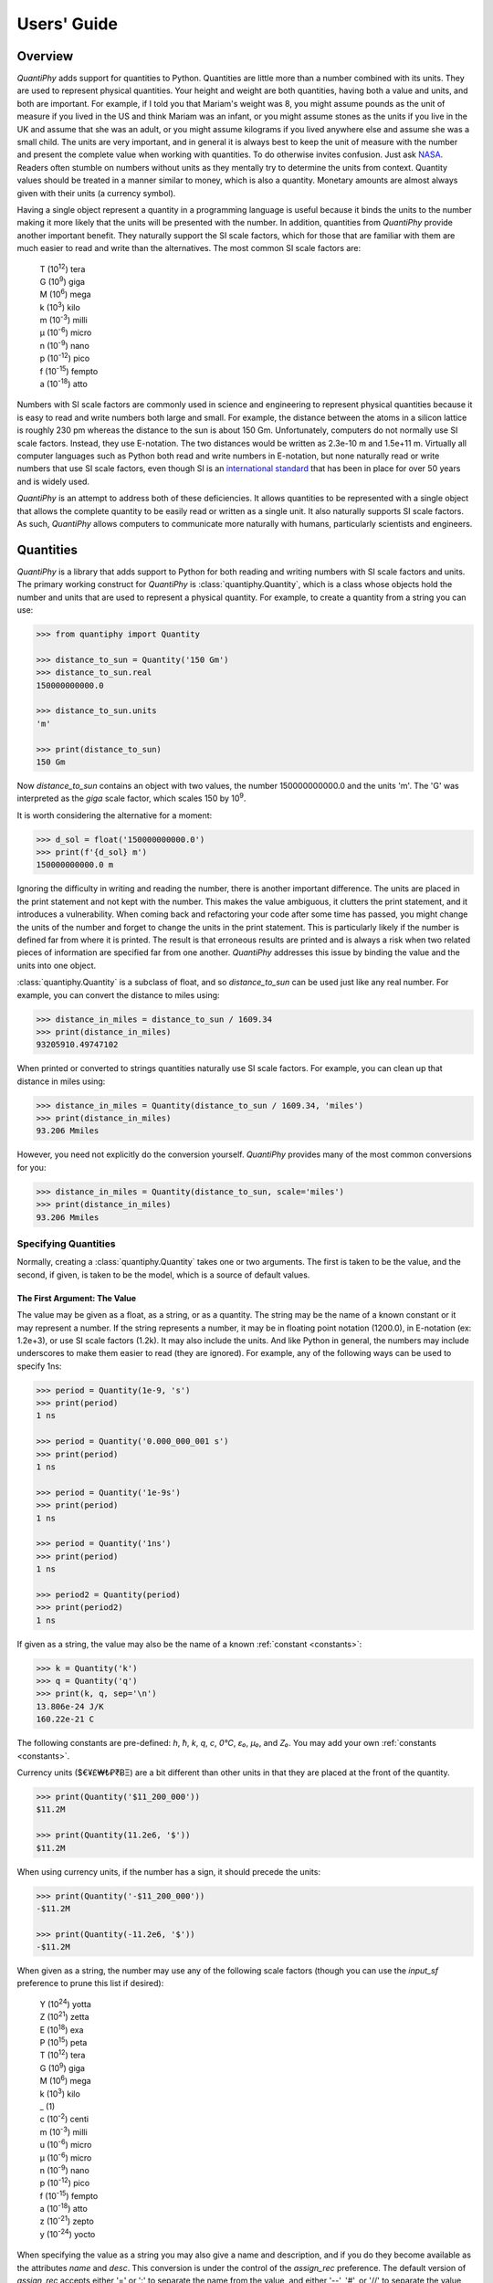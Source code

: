 .. _users guide:

Users' Guide
============

.. _quantiphy overview:

Overview
--------

*QuantiPhy* adds support for quantities to Python. Quantities are little more 
than a number combined with its units. They are used to represent physical 
quantities. Your height and weight are both quantities, having both a value and 
units, and both are important. For example, if I told you that Mariam's weight 
was 8, you might assume pounds as the unit of measure if you lived in the US and 
think Mariam was an infant, or you might assume stones as the units if you live 
in the UK and assume that she was an adult, or you might assume kilograms if you 
lived anywhere else and assume she was a small child.
The units are very important, and in general it is always best to keep the unit 
of measure with the number and present the complete value when working with 
quantities. To do otherwise invites confusion.  Just ask `NASA 
<http://www.cnn.com/TECH/space/9909/30/mars.metric.02/>`_.  Readers often 
stumble on numbers without units as they mentally try to determine the units 
from context.  Quantity values should be treated in a manner similar to money, 
which is also a quantity. Monetary amounts are almost always given with their 
units (a currency symbol).

Having a single object represent a quantity in a programming language is useful 
because it binds the units to the number making it more likely that the units 
will be presented with the number. In addition, quantities from *QuantiPhy* 
provide another important benefit.  They naturally support the SI scale factors, 
which for those that are familiar with them are much easier to read and write 
than the alternatives. The most common SI scale factors are:

    |   T (10\ :sup:`12`) tera
    |   G (10\ :sup:`9`) giga
    |   M (10\ :sup:`6`) mega
    |   k (10\ :sup:`3`) kilo
    |   m (10\ :sup:`-3`) milli
    |   μ (10\ :sup:`-6`) micro
    |   n (10\ :sup:`-9`) nano
    |   p (10\ :sup:`-12`) pico
    |   f (10\ :sup:`-15`) fempto
    |   a (10\ :sup:`-18`) atto

Numbers with SI scale factors are commonly used in science and engineering
to represent physical quantities because it is easy to read and write numbers
both large and small. For example, the distance between the atoms in a silicon
lattice is roughly 230 pm whereas the distance to the sun is about 150 Gm.
Unfortunately, computers do not normally use SI scale factors. Instead, they
use E-notation. The two distances would be written as 2.3e-10 m and 1.5e+11 m.
Virtually all computer languages such as Python both read and write numbers in
E-notation, but none naturally read or write numbers that use SI scale factors,
even though SI is an `international standard
<https://en.wikipedia.org/wiki/International_System_of_Units>`_ that has been
in place for over 50 years and is widely used.

*QuantiPhy* is an attempt to address both of these deficiencies. It allows 
quantities to be represented with a single object that allows the complete 
quantity to be easily read or written as a single unit. It also naturally 
supports SI scale factors.  As such, *QuantiPhy* allows computers to communicate 
more naturally with humans, particularly scientists and engineers.


.. _quantities:

Quantities
----------

*QuantiPhy* is a library that adds support to Python for both reading and 
writing numbers with SI scale factors and units. The primary working construct 
for *QuantiPhy* is :class:`quantiphy.Quantity`, which is a class whose objects 
hold the number and units that are used to represent a physical quantity. For 
example, to create a quantity from a string you can use:

.. code-block:: python

    >>> from quantiphy import Quantity

    >>> distance_to_sun = Quantity('150 Gm')
    >>> distance_to_sun.real
    150000000000.0

    >>> distance_to_sun.units
    'm'

    >>> print(distance_to_sun)
    150 Gm

Now *distance_to_sun* contains an object with two values, the number 
150000000000.0 and the units 'm'.  The 'G' was interpreted as the *giga* scale 
factor, which scales 150 by 10\ :sup:`9`.

It is worth considering the alternative for a moment:

.. code-block:: python

    >>> d_sol = float('150000000000.0')
    >>> print(f'{d_sol} m')
    150000000000.0 m

Ignoring the difficulty in writing and reading the number, there is another 
important difference. The units are placed in the print statement and not kept 
with the number. This makes the value ambiguous, it clutters the print 
statement, and it introduces a vulnerability. When coming back and refactoring 
your code after some time has passed, you might change the units of the number 
and forget to change the units in the print statement. This is particularly 
likely if the number is defined far from where it is printed. The result is that 
erroneous results are printed and is always a risk when two related pieces of 
information are specified far from one another. *QuantiPhy* addresses this issue 
by binding the value and the units into one object.

:class:`quantiphy.Quantity` is a subclass of float, and so *distance_to_sun* can 
be used just like any real number. For example, you can convert the distance to 
miles using:

.. code-block:: python

    >>> distance_in_miles = distance_to_sun / 1609.34
    >>> print(distance_in_miles)
    93205910.49747102

When printed or converted to strings quantities naturally use SI scale factors.  
For example, you can clean up that distance in miles using:

.. code-block:: python

    >>> distance_in_miles = Quantity(distance_to_sun / 1609.34, 'miles')
    >>> print(distance_in_miles)
    93.206 Mmiles

However, you need not explicitly do the conversion yourself. *QuantiPhy* 
provides many of the most common conversions for you:

.. code-block:: python

    >>> distance_in_miles = Quantity(distance_to_sun, scale='miles')
    >>> print(distance_in_miles)
    93.206 Mmiles


Specifying Quantities
.....................

Normally, creating a :class:`quantiphy.Quantity` takes one or two arguments.  
The first is taken to be the value, and the second, if given, is taken to be the 
model, which is a source of default values.


The First Argument: The Value
"""""""""""""""""""""""""""""

The value may be given as a float, as a string, or as a quantity.  The string 
may be the name of a known constant or it may represent a number. If the string 
represents a number, it may be in floating point notation (1200.0), in 
E-notation (ex: 1.2e+3), or use SI scale factors (1.2k). It may also include the 
units.  And like Python in general, the numbers may include underscores to make 
them easier to read (they are ignored).  For example, any of the following ways 
can be used to specify 1ns:

.. code-block:: python

    >>> period = Quantity(1e-9, 's')
    >>> print(period)
    1 ns

    >>> period = Quantity('0.000_000_001 s')
    >>> print(period)
    1 ns

    >>> period = Quantity('1e-9s')
    >>> print(period)
    1 ns

    >>> period = Quantity('1ns')
    >>> print(period)
    1 ns

    >>> period2 = Quantity(period)
    >>> print(period2)
    1 ns

If given as a string, the value may also be the name of a known :ref:`constant 
<constants>`:

.. code-block:: python

    >>> k = Quantity('k')
    >>> q = Quantity('q')
    >>> print(k, q, sep='\n')
    13.806e-24 J/K
    160.22e-21 C

The following constants are pre-defined: *h*, *ħ*, *k*, *q*, *c*, *0°C*, *ε₀*, 
*μ₀*, and *Z₀*. You may add your own :ref:`constants <constants>`.

Currency units ($€¥£₩₺₽₹ɃΞ) are a bit different than other units in that they 
are placed at the front of the quantity.

.. code-block:: python

    >>> print(Quantity('$11_200_000'))
    $11.2M

    >>> print(Quantity(11.2e6, '$'))
    $11.2M

When using currency units, if the number has a sign, it should precede the 
units:

.. code-block:: python

    >>> print(Quantity('-$11_200_000'))
    -$11.2M

    >>> print(Quantity(-11.2e6, '$'))
    -$11.2M

When given as a string, the number may use any of the following scale factors 
(though you can use the *input_sf* preference to prune this list if desired):

    |   Y (10\ :sup:`24`) yotta
    |   Z (10\ :sup:`21`) zetta
    |   E (10\ :sup:`18`) exa
    |   P (10\ :sup:`15`) peta
    |   T (10\ :sup:`12`) tera
    |   G (10\ :sup:`9`) giga
    |   M (10\ :sup:`6`) mega
    |   k (10\ :sup:`3`) kilo
    |   _ (1)
    |   c (10\ :sup:`-2`) centi
    |   m (10\ :sup:`-3`) milli
    |   u (10\ :sup:`-6`) micro
    |   μ (10\ :sup:`-6`) micro
    |   n (10\ :sup:`-9`) nano
    |   p (10\ :sup:`-12`) pico
    |   f (10\ :sup:`-15`) fempto
    |   a (10\ :sup:`-18`) atto
    |   z (10\ :sup:`-21`) zepto
    |   y (10\ :sup:`-24`) yocto

When specifying the value as a string you may also give a name and description, 
and if you do they become available as the attributes *name* and *desc*.  This 
conversion is under the control of the *assign_rec* preference.  The default 
version of *assign_rec* accepts either '=' or ':' to separate the name from the 
value, and either '--', '#', or '//' to separate the value from the description 
if a description is given. Thus, by default *QuantiPhy* recognizes 
specifications of the following forms::

    <name> = <value>
    <name> = <value> -- <description>
    <name> = <value> # <description>
    <name> = <value> // <description>
    <name>: <value>
    <name>: <value> -- <description>
    <name>: <value> # <description>
    <name>: <value> // <description>

For example:

.. code-block:: python

    >>> period = Quantity('Tclk = 10ns -- clock period')
    >>> print(f'{period.name} = {period}  # {period.desc}')
    Tclk = 10 ns  # clock period


The Second Argument: The Model
""""""""""""""""""""""""""""""

If you only specify a real number for the value, then the units, name, and 
description do not get values. Even if given as a string or quantity, the value 
may not contain these extra attributes. This is where the second argument, the 
model, helps.  It may be another quantity or it may be a string.  Any attributes 
that are not provided by the first argument are taken from the second if 
available.  If the second argument is a string, it is split.  If it contains one 
value, that value is taken to be the units, if it contains two, those values are 
taken to be the name and units, and it it contains more than two, the remaining 
values are taken to be the description.  If the model is a quantity, only the 
units are inherited. For example:

.. code-block:: python

    >>> out_period = Quantity(10*period, period)
    >>> print(out_period)
    100 ns

    >>> freq = Quantity(100e6, 'Hz')
    >>> print(freq)
    100 MHz

    >>> freq = Quantity(100e6, 'Fin Hz')
    >>> print(f'{freq.name} = {freq}')
    Fin = 100 MHz

    >>> freq = Quantity(100e6, 'Fin Hz input frequency')
    >>> print(f'{freq.name} = {freq} -- {freq.desc}')
    Fin = 100 MHz -- input frequency

If the model contains units, those units are only used if the value does not 
have units. The same is true for the description. For example:

    >>> h = Quantity('18in', 'm')
    >>> print(h)
    18 in


The Remaining Arguments
"""""""""""""""""""""""

Any arguments beyond the first two should be given as named arguments (though 
not a requirement at the moment, it eventually will be).

If you need to override the name, units or the description given in either the 
value or the model, you can do so by specifying them with corresponding named 
arguments.  For example:

.. code-block:: python

    >>> out_period = Quantity(
    ...     10*period, period, name='output period',
    ...     desc='period at output of frequency divider'
    ... )
    >>> print(f'{out_period.name} = {out_period} -- {out_period.desc}')
    output period = 100 ns -- period at output of frequency divider

In this the value is ``10*period``, which is a float and so has no name, units, 
or description attributes, but the model is ``period`` that has all three 
attributes, but the name name and description, coming from a quantity, are 
ignored. As such, they specified explicitly using the *name* and *desc* named 
arguments.

Specifying *binary* as *True* allows you to use the binary scale factors. The 
binary scale factors are *Ki*, *Mi*, *Gi*, *Ti*, *Pi*, *Ei*, *Zi*, and *Yi*.  
Unlike the normal scale factors, you cannot use a lower case *k* in *Ki*. Also, 
*input_sf* is ignored. The normal recognizers are used if none of the binary 
scale factors are found.

    >>> bytes = Quantity('1 KiB', binary=True)
    >>> print(bytes)
    1.024 kB

Finally, you can also specify *scale* and *ignore_sf* as named arguments.  
*scale* allows you to scale the value or convert it to different units. It is 
described :ref:`in a bit <scaling upon creation>`. *ignore_sf* indicates that 
any scale factors should be ignored. This is one way of handling units whose 
name starts with a scale factor character. For example:

    >>> x = Quantity('1m')                                  # unitless value
    >>> print(x, x.real, x.units, sep=', ')
    1m, 0.001, 

    >>> l = Quantity('1m', ignore_sf=True)                  # length in meters
    >>> print(l, l.real, l.units, sep=', ')
    1 m, 1.0, m

    >>> d = Quantity('1m', units = 'mile', ignore_sf=True)  # distance in miles
    >>> print(d, d.real, d.units, sep=', ')
    1 mile, 1.0, mile

    >>> t = Quantity('1m', units = 'min', ignore_sf=True)   # duration in minutes
    >>> print(t, t.real, t.units, sep=', ')
    1 min, 1.0, min


Quantity Attributes
"""""""""""""""""""

Finally, you can overwrite :class:`quantiphy.Quantity` attributes to override 
the units, name, or description.

.. code-block:: python

    >>> out_period = Quantity(10*period)
    >>> out_period.units = 's'
    >>> out_period.name = 'output period'
    >>> out_period.desc = 'period at output of frequency divider'
    >>> print(f'{out_period.name} = {out_period} -- {out_period.desc}')
    output period = 100 ns -- period at output of frequency divider

In addition, you can also override the preferences with attributes:

    >>> out_period.spacer = ''
    >>> print(out_period)
    100ns


.. _subclassing Quantity:

Subclassing Quantity
""""""""""""""""""""

You can subclass :class:`quantiphy.Quantity` to make it easier to create 
a particular particular type of quantity, or to create quantities with 
particular qualities.  The following example demonstrates both. It creates 
a subclass for dollars that both sets the units and display preferences.  
Display preferences for currencies are often very different from what you would 
want from physical quantities:

.. code-block:: python

    >>> class Dollars(Quantity):
    ...     units = '$'
    ...     form = 'fixed'
    ...     prec = 2
    ...     strip_zeros = False
    ...     show_commas = True

    >>> cost = Dollars(100_000)
    >>> print(cost)
    $100,000.00

This example creates a special class for bytes.

.. code-block:: python

    >>> class Bytes(Quantity):
    ...     units = 'B'
    ...     form = 'binary'
    ...     accept_binary = True

    >>> memory = Bytes('64KiB')
    >>> print(memory)
    64 KiB

Lastly, this example creates a special class for temperatures. It disallows use 
of 'K' as a scale factor to avoid confusion with Kelvin units.

    >>> class Temperature(Quantity):
    ...     units = 'K'
    ...     input_sf = Quantity.get_pref('input_sf').replace('K', '')

    >>> Tcore = Temperature('15M')
    >>> Tphoto = Temperature('5.3k')
    >>> Tcmb = Temperature('3.18')
    >>> print(Tcore, Tphoto, Tcmb, sep='\n')
    15 MK
    5.3 kK
    3.18 K


.. _scaling upon creation:

Scaling When Creating a Quantity
................................

Quantities tend to be used primarily when reading and writing numbers, and less 
often when processing numbers.  Often data comes in an undesirable form. For 
example, imagine data that has been normalized to kilograms but the numbers 
themselves have neither units or scale factors.  *QuantiPhy* allows you to scale 
the number and assign the units when creating the quantity:

.. code-block:: python

    >>> mass = Quantity('2.529', scale=1000, units='g')
    >>> print(mass)
    2.529 kg

In this case the value is given in kilograms, and is converted to the base units 
of grams by multiplying the given value by 1000. This can also be expressed as 
follows:

.. code-block:: python

    >>> mass = Quantity('2.529', scale=(1000, 'g'))
    >>> print(mass)
    2.529 kg

You can also specify a function to do the conversion, which is helpful when the 
conversion is :index:`not linear <dB>`:

.. code-block:: python

    >>> def from_dB(value, units=''):
    ...     return 10**(value/20), units[2:]

    >>> Quantity('-100 dBV', scale=from_dB)
    Quantity('10 uV')

The conversion can also often occur if you simply state the units you wish the 
quantity to have:

.. code-block:: python

    >>> Tboil = Quantity('212 °F', scale='K')
    >>> print(Tboil)
    373.15 K

This assumes that the initial value is specified with units. If not, you need to 
provide them for this mechanism to work.

.. code-block:: python

    >>> Tboil = Quantity('212', '°F', scale='K')
    >>> print(Tboil)
    373.15 K

To do this conversion, *QuantiPhy* examines the given units (°F) and the desired 
units (K) and chooses the appropriate converter.  No scaling is done if the 
given units are the same as the desired units. Thus you can use the scaling 
mechanism to convert a collection of data with mixed units to values with 
consistent units.  For example:

.. code-block:: python

    >>> weights = '''
    ...     240 lbs
    ...     230 lb
    ...     100 kg
    ...     210
    ... '''.strip().split('\n')
    >>> for weight in weights:
    ...     w = Quantity(weight, 'lb', scale='lb')
    ...     print(w)
    240 lb
    230 lb
    220.46 lb
    210 lb

QuantiPhy* provides a collection of pre-defined converters for common units:

====== ================================================================
K:     K, F °F, R °R
C, °C: K, C °C, F °F, R °R
m:     km, m, cm, mm, um μm micron, nm, Å angstrom, mi mile miles,
       in inch inches
g:     oz, lb lbs
s:     sec second seconds, min minute minutes, hour hours hr, day days
b:     B
====== ================================================================

The conversions can occur between a pair of units, one from the first column and 
one from the second. They do not occur when both units are only in the second 
column. So for example, it is possible to convert between *g* and *lbs*, but not 
between *oz* and *lb*.  However, if you notice, the units in the second column 
are grouped using commas.  A set of units within commas are considered 
equivalent, meaning that there are multiple names for the same underlying unit.  
For example, *in*, *inch*, and *inches* are all considered equivalent. You can 
convert between equivalent units even though both are found in the second 
column. This feature was used in the above example where *lbs* was converted to 
*lb*.

You can also create your own converters using :class:`quantiphy.UnitConversion`:

.. code-block:: python

    >>> from quantiphy import UnitConversion

    >>> m2pc = UnitConversion('m', 'pc parsec', 3.0857e16)

    >>> d_sol = Quantity('5 μpc', scale='m')
    >>> print(d_sol)
    154.28 Gm

This unit conversion says, when converting units of 'm' to either 'pc' or 
'parsec' multiply by 3.0857e16, when going the other way, divide by 3.0857e16.

    >>> d_sol = Quantity('154.285 Gm', scale='pc')
    >>> print(d_sol)
    5 upc

:class:`quantiphy.UnitConversion` supports linear conversions (slope only), 
affine conversions (slope and intercept) and nonlinear conversions.

Notice that the return value of *UnitConversion* was not used. It is enough to 
simply create the *UnitConversion* for it to be available to *Quantity*. So, it 
is normal to not capture the return value of *UnitConversion*. However, there 
are two things you can do with the return value. First you can convert it to 
a string to get a description of the relationship. This is largely used as 
a sanity check:

.. code-block:: python

    >>> print(str(m2pc))
    m = 3.0857e+16*pc

In addition, you can use it to directly perform conversions:

.. code-block:: python

    >>> m = m2pc.convert(1, 'pc')
    >>> print(str(m))
    30.857e15 m

    >>> kpc = m2pc.convert(30.857e+18, 'm')
    >>> print(str(kpc))
    1 kpc

You can find an example of this usage in :ref:`cryptocurrency example`.

When using unit conversions it is important to only convert to units without 
scale factors (such as those in the first column above) when creating 
a quantity.  For example, it is better to convert to 'm' rather than 'cm'.  If 
the desired units used when creating a quantity includes a scale factor, then it 
is easy to end up with two scale factors when converting the number to a string 
(ex: 1 mkm or one milli-kilo-meter).

Here is an example that uses quantity rescaling. Imagine that a table is being 
read that gives temperature versus time, but the temperature is given in °F and 
the time is given in minutes, but for the purpose of later analysis it is 
desired that the values be converted to the more natural units of Kelvin and 
seconds:

.. code-block:: python

    >>> rawdata = '0 450, 10 400, 20 360'
    >>> data = []
    >>> for pair in rawdata.split(','):
    ...     time, temp = pair.split()
    ...     time = Quantity(time, 'min', scale='s')
    ...     temp = Quantity(temp, '°F', scale='K')
    ...     data += [(time, temp)]

    >>> for time, temp in data:
    ...     print(f'{time:9q} {temp:9q}')
          0 s  505.37 K
        600 s  477.59 K
       1.2 ks  455.37 K


Creating a Quantity by Scaling an Existing Quantity
...................................................

The :meth:`quantiphy.Quantity.scale` method scales the value of a quantity and 
then uses the new value to create a new Quantity. For example:

.. code-block:: python

    >>> import math

    >>> h_line = Quantity('1420.405751786 MHz')
    >>> sagan = h_line.scale(math.pi)
    >>> sagan2 = sagan.scale(2)
    >>> print(sagan, sagan2, sep='\n')
    4.4623 GHz
    8.9247 GHz

    >>> type(h_line)
    <class 'quantiphy.Quantity'>

    >>> type(sagan)
    <class 'quantiphy.Quantity'>

Any value that can be passed to the *scale* argument for 
:class:`quantiphy.Quantity` or :meth:`quantiphy.Quantity.render` can be passed 
to the *scale* method. Specifically, the following types are accepted:

float or Quantity:
    The argument scales the underlying value (a new quantity is returned whose 
    value equals the underlying quantity multiplied by scale). In this case the 
    scale is assumed unitless (any units are ignored) and so the units of the 
    new quantity are the same as those of the underlying quantity.

tuple:
    The argument consists of two values. Tthe first value, a float, is treated 
    as a scale factor. The the second value, a string, is taken to be the units 
    of the new quantity.

function:
    The function takes two arguments, the value and the units of the quantity 
    and it returns two values, the value and units of the new value.

string:
    The argument is taken to the be desired units. This value along with the 
    units of the underlying quantity are used to select a known unit conversion, 
    which is applied to create the new value.

    .. code-block:: python

        >>> Tboil_C = Tboil.scale('C')
        >>> print(Tboil_C)
        100 C


Creating a Quantity by Adding to an Existing Quantity
.....................................................

The :meth:`quantiphy.Quantity.add` method adds a contribution to the  value of 
a quantity and then uses the sum to create a new Quantity. For example:

.. code-block:: python

    >>> import math

    >>> total = Quantity(0, '$')
    >>> for contribution in [1.23, 4.56, 7.89]:
    ...     total = total.add(contribution)
    >>> print(total)
    $13.68

When adding quantities, the units of the quantity should match. You can enforce 
this by adding *check_units=True*. If the dimension of your quantities match but 
not the units, you can often use :meth:`quantiphy.Quantity.scale` to get the 
units right:

.. code-block:: python

    >>> m1 = Quantity('1kg')
    >>> m2 = Quantity('1lb')
    >>> m3 = m1.add(m2.scale('g'), check_units=True)
    >>> print(m3)
    1.4536 kg


Accessing Quantity Values
.........................

There are a variety of ways of accessing the value of a quantity. If you are 
just interested in its numeric value, you access it with:

.. code-block:: python

    >>> h_line.real
    1420405751.786

    >>> float(h_line)
    1420405751.786

Or you can simply use a quantity in the same way that you would use any real 
number, meaning that you can use it in expressions and it evaluates to its 
numeric value:

.. code-block:: python

    >>> second_sagan_freq = 2 * math.pi * h_line
    >>> print(second_sagan_freq)
    8924672549.85517

    >>> sagan2 = Quantity(second_sagan_freq, h_line)
    >>> print(sagan2)
    8.9247 GHz

    >>> type(h_line)
    <class 'quantiphy.Quantity'>

    >>> type(second_sagan_freq)
    <class 'float'>

    >>> type(sagan2)
    <class 'quantiphy.Quantity'>

Notice that when performing arithmetic operations on quantities the units 
are completely ignored and do not propagate in any way to the newly computed 
result.

If you are interested in the units of a quantity, you can use:

.. code-block:: python

    >>> h_line.units
    'Hz'

Or you can access both the value and the units, either as a tuple or in 
a string:

.. code-block:: python

    >>> h_line.as_tuple()
    (1420405751.786, 'Hz')

    >>> str(h_line)
    '1.4204 GHz'

SI scale factors are used by default when converting numbers to strings. The 
following scale factors could be used:

    |   Y (10\ :sup:`24`) yotta
    |   Z (10\ :sup:`21`) zetta
    |   E (10\ :sup:`18`) exa
    |   P (10\ :sup:`15`) peta
    |   T (10\ :sup:`12`) tera
    |   G (10\ :sup:`9`) giga
    |   M (10\ :sup:`6`) mega
    |   k (10\ :sup:`3`) kilo
    |   m (10\ :sup:`-3`) milli
    |   u (10\ :sup:`-6`) micro
    |   n (10\ :sup:`-9`) nano
    |   p (10\ :sup:`-12`) pico
    |   f (10\ :sup:`-15`) fempto
    |   a (10\ :sup:`-18`) atto
    |   z (10\ :sup:`-21`) zepto
    |   y (10\ :sup:`-24`) yocto

However, only the scale factors listed in the *output_sf* preference are 
actually used, and by default that is set to 'TGMkmunpfa', which avoids the more
uncommon scale factors.

The :meth:`quantiphy.Quantity.render` method allows you to control the process 
of converting a quantity to a string. For example:

.. code-block:: python

    >>> h_line.render()
    '1.4204 GHz'

    >>> h_line.render(form='eng')
    '1.4204e9 Hz'

    >>> h_line.render(show_units=False)
    '1.4204G'

    >>> h_line.render(form='eng', show_units=False)
    '1.4204e9'

    >>> h_line.render(prec=6)
    '1.420406 GHz'

    >>> h_line.render(form='fixed', prec=2)
    '1420405751.79 Hz'

    >>> bytes.render(form='binary')
    '1 KiB'


*show_label* allows you to display the name and description of the quantity when 
rendering. If *show_label* is *False*, the quantity is not labeled with the name 
or description. Otherwise the quantity is labeled under the control of the 
*show_label* value and the *show_desc*, *label_fmt* and *label_fmt_full*  
preferences (described further in :ref:`preferences` and 
:meth:`quantiphy.Quantity.set_prefs()`).  If *show_label* is 'a' (for 
abbreviated) or if the quantity has no description, *label_fmt* is used to label 
the quantity with its name.  If *show_label* is 'f' (for full), *label_fmt_full* 
is used to label the quantity with its name and description.  Otherwise 
*label_fmt_full* is used if *show_desc* is True and *label_fmt* otherwise.

.. code-block:: python

    >>> freq.render(show_label=True)
    'Fin = 100 MHz'

    >>> freq.render(show_label='f')
    'Fin = 100 MHz -- input frequency'

    >>> Quantity.set_prefs(show_desc=True)
    >>> freq.render(show_label=True)
    'Fin = 100 MHz -- input frequency'

    >>> freq.render(show_label='a')
    'Fin = 100 MHz'


You can also access the full precision of the quantity:

.. code-block:: python

    >>> h_line.render(prec='full')
    '1.420405751786 GHz'

    >>> h_line.render(form='eng', prec='full')
    '1.420405751786e9 Hz'

Full precision implies whatever precision was used when specifying the quantity 
if it was specified as a string and if the *keep_components* preference is True.  
Otherwise a fixed number of digits, specified in the *full_prec* preference, is 
used (default=12).  Generally one uses 'full' when generating output that is 
intended to be read by a machine without loss of precision.

An alternative to *render* is :meth:`quantiphy.Quantity.fixed`. It converts the 
quantity to a string in fixed-point format:

.. code-block:: python

    >>> total = Quantity('$11.2M')
    >>> print(total.fixed(prec=2, show_commas=True, strip_zeros=False))
    $11,200,000.00

You can also use :meth:`quantiphy.Quantity.render` to produce a fixed format, 
but it does not support all of the options available with *fixed*:

.. code-block:: python

    >>> print(total.render(form='fixed', prec=2))
    $11200000

Another alternative to *render* is :meth:`quantiphy.Quantity.binary`. It 
converts the quantity to a string that uses binary scale factors:

.. code-block:: python

    >>> mem = Quantity(17_179_869_184, 'B', name='physical memory')
    >>> print(mem.binary())
    16 GiB

Alternatively you can also use *render* to render strings with binary prefixes:

.. code-block:: python

    >>> print(mem.render(form='binary'))
    16 GiB


Scaling When Rendering a Quantity
.................................

Once it comes time to output quantities from your program, you may again may be 
constrained in the way the numbers must be presented. *QuantiPhy* also allows 
you to rescale the values as you render them to strings. In this case, the value 
of the quantity itself remains unchanged. For example, imagine having a quantity 
in grams and wanting to present it in either kilograms or in pounds:

.. code-block:: python

    >>> m = Quantity('2529 g')
    >>> print('mass (kg): %s' % m.render(show_units=False, scale=0.001))
    mass (kg): 2.529

    >>> print(m.render(scale=(0.0022046, 'lb'), form='fixed'))
    5.5754 lb

As before, functions can also be used to do the conversion. Here is an example 
where that comes in handy: a logarithmic conversion to :index:`dBV <dB>` is 
performed.

.. code-block:: python

    >>> import math
    >>> def to_dB(value, units):
    ...     return 20*math.log10(value), 'dB'+units

    >>> T = Quantity('100mV')
    >>> print(T.render(scale=to_dB))
    -20 dBV

Finally, you can also use either the built-in converters or the converters you 
created to do the conversion simply based on the units:

.. code-block:: python

    >>> print(m.render(scale='lb'))
    5.5755 lb

In an earlier example the units of time and temperature data were converted to 
normal SI units. Presumably this makes processing easier. Now, when producing 
the output, the units can be converted back to the original units if desired:

.. code-block:: python

    >>> for time, temp in data:
    ...     print('%-7s %s' % (time.render(scale='min'), temp.render(scale='°F')))
    0 min   450 °F
    10 min  400 °F
    20 min  360 °F


.. _formatting:

String Formatting
.................

Quantities can be passed into the string *format* method:

.. code-block:: python

    >>> print('{}'.format(h_line))
    1.4204 GHz

    >>> print('{:s}'.format(h_line))
    1.4204 GHz

In these cases the preferences for SI scale factors, units, and precision are 
honored.

You can override the precision as part of the format specification

.. code-block:: python

    >>> print('{:.6}'.format(h_line))
    1.420406 GHz

You can also specify the width and alignment.  *Quantiphy* follows the Python 
convention of right justifying numbers by default.

.. code-block:: python

    >>> print('|{:16.6}|'.format(h_line))
    |    1.420406 GHz|

    >>> print('|{:<16.6}|'.format(h_line))
    |1.420406 GHz    |

    >>> print('|{:>16.6}|'.format(h_line))
    |    1.420406 GHz|

    >>> print('|{:^16.6}|'.format(h_line))
    |  1.420406 GHz  |

The general form of the format specifiers supported by quantities is::

   format_spec ::=  [align][#][width][,][.precision][type][scale]

*align* specifies the alignment using one of the following characters:

   ===== =======================================================================
   Align Meaning
   ===== =======================================================================
   >     Right justification.
   <     Left justification.
   ^     Center justification.
   ===== =======================================================================

The hash (#) is a literal hash that when present indicates that trailing zeros 
and radix should not be stripped from the fractional part of the number.

*width* is a literal integer that specifies the minimum width of the string.

The comma (,) is a literal comma that when present indicates that commas should 
be added to the whole part of the mantissa, every three digits.

*precision* is a literal integer that specifies the precision.

And finally, *type* specifies which form should be used when formatting the 
value. The choices include:

   ==== ========================================================================
   Type Meaning
   ==== ========================================================================
        Use default formatting options.
   s    Use default formatting options.
   q    Format using SI scale factors and show the units.
   r    Format using SI scale factors but do not show the units.
   p    Format using fixed-point notation and show the units.
   e    Format using exponent notation but do not show the units.
   f    Format using fixed-point notation but do not show the units.
   b    Format using binary prefixes while showing the units.
   g    Format using fixed-point or exponential notation, whichever is shorter, 
        but do not show the units.
   u    Only include the units.
   n    Only include the name.
   d    Only include the description.
   ==== ========================================================================

You can capitalize any of the format characters that output the value of the 
quantity (any of 'sqrpefg', but not 'und'). If you do, the label will also be 
included.

These format specifiers are generally included in format strings. However, in 
addition, *Quantitphy* provides the :meth:`quantiphy.Quantity.format` method 
that converts a quantity to a string based on a naked format string. For 
example:

.. code-block:: python

    >>> print(h_line.format('.6q'))
    1.420406 GHz

Here is an example of these format types:

.. code-block:: python

    >>> h_line = Quantity('f = 1420.405751786 MHz -- hydrogen line')
    >>> for f in 'sSpPqQrRbBeEfFgGund':
    ...     print(f + ':', h_line.format(f))
    s: 1.4204 GHz
    S: f = 1.4204 GHz -- hydrogen line
    p: 1420405751.786 Hz
    P: f = 1420405751.786 Hz -- hydrogen line
    q: 1.4204 GHz
    Q: f = 1.4204 GHz -- hydrogen line
    r: 1.4204G
    R: f = 1.4204G -- hydrogen line
    b: 1.3229 GiHz
    B: f = 1.3229 GiHz -- hydrogen line
    e: 1.4204e+09
    E: f = 1.4204e+09 -- hydrogen line
    f: 1420405751.786
    F: f = 1420405751.786 -- hydrogen line
    g: 1.4204e+09
    G: f = 1.4204e+09 -- hydrogen line
    u: Hz
    n: f
    d: hydrogen line

The 'q' type specifier is used to explicitly indicate that both the number and 
the units are desired and that SI scale factors should be used, regardless of 
the current preferences.

.. code-block:: python

    >>> print('{:.6q}'.format(h_line))
    1.420406 GHz

Alternately, 'r' can be used to indicate just the number represented using SI 
scale factors is desired, and the units should not be included.

.. code-block:: python

    >>> print('{:r}'.format(h_line))
    1.4204G

The opposite can be achieve using 'p', which includes the units but not use SI 
scale factors:

.. code-block:: python

    >>> print('{:p}'.format(h_line))
    1420405751.786 Hz

The 'p' format is often used with '#' to format currency values:

.. code-block:: python

    >>> print('{:#.2p}'.format(total))
    $11200000.00

    >>> print('{:#,.2p}'.format(total))
    $11,200,000.00

The 'b' format is used to render number with binary scale factors:

.. code-block:: python

    >>> print('{:b}'.format(mem))
    16 GiB

    >>> print('{:B}'.format(mem))
    physical memory = 16 GiB

You can also use the traditional floating point format type specifiers:

.. code-block:: python

    >>> print('{:f}'.format(h_line))
    1420405751.786

    >>> print('{:e}'.format(h_line))
    1.4204e+09

    >>> print('{:g}'.format(h_line))
    1.4204e+09

Use 'u' to indicate that only the units are desired:

.. code-block:: python

    >>> print('{:u}'.format(h_line))
    Hz

Access the name or description of the quantity using 'n' and 'd'.

.. code-block:: python

    >>> print('{:n}'.format(freq))
    Fin

    >>> print('{:d}'.format(freq))
    input frequency

Using the upper case versions of the format codes that print the numerical value 
of the quantity (SQRFEG) indicates that the quantity should be labeled with its 
name and perhaps its description (as if the *show_label* preference were set). 
They are under the control of the *show_desc*, *label_fmt* and *label_fmt_full*  
preferences (described further in :ref:`preferences` and 
:meth:`quantiphy.Quantity.set_prefs()`).

If *show_desc* is False or the quantity does not have a description, then 
*label_fmt* is used to add the labeling.

.. code-block:: python

    >>> Quantity.set_prefs(show_desc=False)
    >>> trise = Quantity('10ns', name='trise')

    >>> print('{:S}'.format(trise))
    trise = 10 ns

    >>> print('{:Q}'.format(trise))
    trise = 10 ns

    >>> print('{:R}'.format(trise))
    trise = 10n

    >>> print('{:F}'.format(trise))
    trise = 0

    >>> print('{:E}'.format(trise))
    trise = 1e-08

    >>> print('{:G}'.format(trise))
    trise = 1e-08

    >>> print('{0:n} = {0:q} ({0:d})'.format(freq))
    Fin = 100 MHz (input frequency)

    >>> print('{:S}'.format(freq))
    Fin = 100 MHz

If *show_desc* is True and the quantity has a description, then *label_fmt_full* 
is used if the quantity has a description.

.. code-block:: python

    >>> Quantity.set_prefs(show_desc=True)

    >>> print('{:S}'.format(trise))
    trise = 10 ns

    >>> print('{:S}'.format(freq))
    Fin = 100 MHz -- input frequency

Finally, you can add units after the format code, which causes the number to be 
scaled to those units if the transformation represents a known unit conversion.
In this case the format code must be specified (use 's' rather than '').

.. code-block:: python

    >>> Tboil = Quantity('Boiling point = 100 °C')
    >>> print('{:S°F}'.format(Tboil))
    Boiling point = 212 °F

    >>> eff_channel_length = Quantity('leff = 14nm')
    >>> print(f'{eff_channel_length:SÅ}')
    leff = 140 Å

    >>> print(f'{mem:bb}')
    128 Gib

This feature can be used to simplify the conversion of the time and temperature 
information back into the original units:

.. code-block:: python

    >>> for time, temp in data:
    ...     print(f'{time:<7smin} {temp:s°F}')
    0 min   450 °F
    10 min  400 °F
    20 min  360 °F

Any format specification that is not recognized by *QuantiPhy* is simply passed 
on to the underlying float. For example:

.. code-block:: python

    >>> total = Quantity(1976794.98, '$')
    >>> print(f'TOTAL: {total:#,.2f}')
    TOTAL: 1,976,794.98


.. index::
   single: constants
   single: physical constants
   single: h (Plank's constant)
   single: ħ (Plank's constant)
   single: k (Boltzmann's constant)
   single: q (elementary charge)
   single: c (speed of light)
   single: 0C (0 Celsius)
   single: eps0 (permittivity of free space)
   single: ε₀ (permittivity of free space)
   single: mu0 (permeability of free space)
   single: μ₀ (permeability of free space)
   single: Z0 (characteristic impedance of free space)

.. _constants:

Physical Constants
------------------

*QuantiPhy* has several built-in constants that are available by specifying 
their name to the :class:`quantiphy.Quantity` class.  The following quantities 
are built in:

========  =====================  ===================== ==========================
Name      MKS value              CGS value             Description
========  =====================  ===================== ==========================
h         6.626070040e-34 J-s    6.626070040e-27 erg-s Plank's constant
hbar, ħ   1.054571800e-34 J-s    1.054571800e-27 erg-s Reduced Plank's constant
k         1.38064852e-23 J/K     1.38064852e-16 erg/K  Boltzmann's constant
q         1.6021766208e-19 C     4.80320425e-10 Fr     Elementary charge
c         2.99792458e8 m/s       2.99792458e8 m/s      Speed of light
0C, 0°C   273.15 K               273.15 K              0 Celsius
eps0, ε₀  8.854187817e-12 F/m    ---                   Permittivity of free space
mu0, μ₀   4e-7π H/m              ---                   Permeability of free space
Z0, Z₀    376.730313461 Ohms     ---                   Characteristic impedance
                                                       of free space
========  =====================  ===================== ==========================

Constants are given in base units (*g*, *m*, etc.) rather than the natural units 
for the unit system (*kg*, *cm*, etc.). For example, when using the CGS unit 
system, the speed of light is given as 300Mm/s (rather than 30Gcm/s).

As shown, these constants are partitioned into two *unit systems*: *mks* and 
*cgs*.  Only those constants that are associated with the active unit system and 
those that are not associated with any unit system are available when creating 
a new quantity. You can activate a unit system using 
:func:`quantiphy.set_unit_system`.  Doing so deactivates the previous system. By 
default, the *mks* system is active.

You can create your own constants and unit systems using
:func:`quantiphy.add_constant`:

.. code-block:: python

    >>> from quantiphy import Quantity, add_constant
    >>> add_constant(Quantity("λₕ: 211.061140539mm // wavelength of hydrogen line"))

    >>> hy_wavelength = Quantity('λₕ')
    >>> print(hy_wavelength.render(show_label=True))
    λₕ = 211.06 mm -- wavelength of hydrogen line

In this case is the name given in the quantity is used when creating the 
constant.  You can also specify an alias as an argument to *add_constant*.

.. code-block:: python

    >>> add_constant(
    ...     Quantity("λₕ = 211.061140539mm # wavelength of hydrogen line"),
    ...     alias='lambda h'
    ... )

    >>> hy_wavelength = Quantity('lambda h')
    >>> print(hy_wavelength.render(show_label=True))
    λₕ = 211.06 mm -- wavelength of hydrogen line

It is not necessary to specify both the name and the alias, one is sufficient, 
but the constant is accessible using either.  Notice that the alias does not 
actually become part of the constant, it is only used for looking up the 
constant.

By default, user defined constants are not associated with a unit system, 
meaning that they are always available regardless of which unit system is 
being used.  However, when creating a constant you can specify one or more 
unit systems for the constant. You need not limit yourself to the predefined 
*mks* and *cgs* unit systems. You can specify multiple unit systems either by 
specifying a list of strings for the unit systems, or by specifying one string 
that would contain more than one name once split.

.. code-block:: python

    >>> from quantiphy import Quantity, add_constant, set_unit_system

    >>> add_constant(Quantity(4.80320427e-10, 'Fr'), 'q', 'esu gaussian')
    >>> add_constant(Quantity(1.602176487e-20, 'abC'), alias='q', unit_systems='emu')
    >>> q_mks = Quantity('q')
    >>> set_unit_system('cgs')
    >>> q_cgs = Quantity('q')
    >>> set_unit_system('esu')
    >>> q_esu = Quantity('q')
    >>> set_unit_system('gaussian')
    >>> q_gaussian = Quantity('q')
    >>> set_unit_system('emu')
    >>> q_emu = Quantity('q')
    >>> set_unit_system('mks')
    >>> print(q_mks, q_cgs, q_esu, q_gaussian, q_emu, sep='\n')
    160.22e-21 C
    480.32 pFr
    480.32 pFr
    480.32 pFr
    16.022e-21 abC


.. index::
   single: preferences

.. _preferences:

Preferences
-----------

*QuantiPhy* supports a wide variety of preferences that control its behavior.  
For example, when rendering quantities you can control the number of digits used 
(*prec*), whether SI scale factors are used (*form*), whether the units are 
included (*show_units*), etc.  Similar preferences also control the conversion 
of strings into quantities, which can help disambiguate whether a suffix 
represents a scale factor or a unit. The list of available preferences and their 
descriptions are given in the description of the 
:meth:`quantiphy.Quantity.set_prefs` method.

To set a preference, use the :meth:`quantiphy.Quantity.set_prefs` class method.  
You can set more than one preference at once:

.. code-block:: python

    >>> Quantity.set_prefs(prec=6, map_sf={'u': 'μ'})

This statements tells *QuantiPhy* to use 7 digits (the *prec* plus 1) and to 
output μ rather u for the 10\ :sup:`-6` scale factor.

Setting preferences to *None* returns them to their default values:

.. code-block:: python

    >>> Quantity.set_prefs(prec=None, map_sf=None)

The preferences are changed on the class itself, meaning that they affect any 
instance of that class regardless of whether they were instantiated before or 
after the preferences were set. If you would like to have more than one set of 
preferences, then you should subclass :class:`quantiphy.Quantity`. For example, 
imagine a situation where you have different types of quantities that would 
naturally want different precisions:

.. code-block:: python

    >>> class Temperature(Quantity):
    ...     units = 'C'
    >>> Temperature.set_prefs(prec=1, known_units='K', spacer='')

    >>> class Frequency(Quantity):
    ...     units = 'Hz'
    >>> Frequency.set_prefs(prec=5, spacer='')

    >>> frequencies = []
    >>> for each in '-25.3 999987.7, 25.1  1000207.1, 74.9  1001782.3'.split(','):
    ...     temp, freq = each.split()
    ...     frequencies.append((Temperature(temp),  Frequency(freq)))

    >>> for temp, freq in frequencies:
    ...     print(f'{temp:4}  {freq}')
    -25C  999.988kHz
     25C  1.00021MHz
     75C  1.00178MHz

In this example, a subclass is created that is intended to report in 
concentrations.

.. code-block:: python

    >>> class Concentration(Quantity):
    ...     pass
    >>> Concentration.set_prefs(
    ...     map_sf = dict(u=' PPM', n= ' PPB', p=' PPT'),
    ...     show_label = True,
    ... )

    >>> pollutants = dict(CO=5, SO2=20, NO2=0.10)
    >>> concentrations = [Concentration(v, scale=1e-6, name=k) for k, v in pollutants.items()]
    >>> for each in concentrations:
    ...     print(each)
    CO = 5 PPM
    SO2 = 20 PPM
    NO2 = 100 PPB

When a subclass is created, the preferences active in the main class are copied 
into the subclass. Subsequent changes to the preferences in the main class do 
not affect the subclass.

You can also go the other way and override the preferences on a specific 
quantity.

.. code-block:: python

    >>> print(hy_wavelength)
    211.06 mm

    >>> hy_wavelength.show_label = True
    >>> print(hy_wavelength)
    λₕ = 211.06 mm -- wavelength of hydrogen line

This is often the way to go with quantities that have :index:`logarithmic units`
such as decibels (:index:`dB`) or shannons (Sh) (or the related bit, digits, 
nats, hartleys, etc.). In these cases use of SI scale factors is often 
undesired.

.. code-block:: python

    >>> gain = Quantity(0.25, 'dB')
    >>> print(gain)
    250 mdB

    >>> gain.form = 'eng'
    >>> print(gain)
    250e-3 dB

To retrieve a preference, use the :meth:`quantiphy.Quantity.get_pref` class 
method. This is useful with *known_units*. Normally setting *known_units* 
overrides the existing units. You can simply add more with:

.. code-block:: python

    >>> Quantity.set_prefs(known_units=Quantity.get_pref('known_units') + ['K'])

A variation on :meth:`quantiphy.Quantity.set_prefs` is 
:meth:`quantiphy.Quantity.prefs`. It is basically the same, except that it is 
meant to work with Python's *with* statement to temporarily override 
preferences:

.. code-block:: python

    >>> with Quantity.prefs(form='fixed', show_units=False, prec=2):
    ...     for time, temp in data:
    ...         print('%-7s %s' % (time, temp))
    0       505.37
    600     477.59
    1200    455.37

    >>> print('Final temperature = %s @ %s.' % data[-1][::-1])
    Final temperature = 455.37 K @ 1.2 ks.

Notice that the specified preferences only affected the table, not the final 
printed values, which were rendered outside the *with* statement.


.. index::
   single: Kelvin/kilo ambiguity

.. _ambiguity:

Ambiguity of Scale Factors and Units
------------------------------------

By default, *QuantiPhy* treats both the scale factor and the units as being 
optional.  With the scale factor being optional, the meaning of some 
specifications can be ambiguous. For example, '1m' may represent 1 milli or it 
may represent 1 meter.  Similarly, '1meter' my represent 1 meter or 
1 milli-eter.  In this case *QuantiPhy* gives preference to the scale factor, so 
'1m' normally converts to 1e-3. To allow you to avoid this ambiguity, 
*QuantiPhy* accepts '_' as the unity scale factor.  In this way '1_m' is 
unambiguously 1 meter. You can instruct *QuantiPhy* to output '_' as the unity 
scale factor by specifying the *unity_sf* argument to 
:meth:`quantiphy.Quantity.set_prefs()`:

.. code-block:: python

    >>> Quantity.set_prefs(unity_sf='_', spacer='')
    >>> l = Quantity(1, 'm')
    >>> print(l)
    1_m

This is often a good way to go if you are outputting numbers intended to be read 
by people and machines.

If you need to interpret numbers that have units and are known not to have scale 
factors, you can specify the *ignore_sf* preference:

.. code-block:: python

    >>> Quantity.set_prefs(ignore_sf=True, unity_sf='', spacer=' ')
    >>> l = Quantity('1000m')
    >>> l.as_tuple()
    (1000.0, 'm')

    >>> print(l)
    1 km

    >>> Quantity.set_prefs(ignore_sf=False)
    >>> l = Quantity('1000m')
    >>> l.as_tuple()
    (1.0, '')

If there are scale factors that you know you will never use, you can instruct 
*QuantiPhy* to interpret a specific set and ignore the rest using the *input_sf* 
preference.

.. code-block:: python

    >>> Quantity.set_prefs(input_sf='GMk')
    >>> l = Quantity('1000m')
    >>> l.as_tuple()
    (1000.0, 'm')

    >>> print(l)
    1 km

Specifying *input_sf=None* causes *QuantiPhy* to again accept all known scale 
factors again.

.. code-block:: python

    >>> Quantity.set_prefs(input_sf=None)
    >>> l = Quantity('1000m')
    >>> l.as_tuple()
    (1.0, '')

Alternatively, you can specify the units you wish to use whose leading character 
is a scale factor.  Once known, these units no longer confuse *QuantiPhy*.  
These units can be specified as a list or as a string. If specified as a string 
the string is split to form the list. Specifying the known units replaces any 
existing known units.

.. code-block:: python

    >>> d1 = Quantity('1 au')
    >>> d2 = Quantity('1000 pc')
    >>> print(d1.render(form='eng'), d2, sep='\n')
    1e-18 u
    1 nc

    >>> Quantity.set_prefs(known_units='au pc')
    >>> d1 = Quantity('1 au')
    >>> d2 = Quantity('1000 pc')
    >>> print(d1.render(form='eng'), d2, sep='\n')
    1 au
    1 kpc

This same issue comes up for temperature quantities when given in Kelvin. There 
are again several ways to handle this. First you can specify the acceptable 
input scale factors leaving out 'K', ex. *input_sf* = 'TGMkmunpfa', or:

..  code-block:: python

    >>> Quantity.set_prefs(input_sf = Quantity.get_pref('input_sf').replace('K', ''))
    >>> temp = Quantity('100K')
    >>> print(temp.as_tuple())
    (100.0, 'K')

    >>> temp = Quantity('100k')
    >>> print(temp.as_tuple())
    (100000.0, '')

    >>> temp = Quantity('100k', 'K')
    >>> print(temp.as_tuple())
    (100000.0, 'K')

Alternatively, you can specify 'K' as one of the known units. Finally, if you 
know exactly when you will be converting a temperature to a quantity, you can 
specify *ignore_sf* for that specific conversion. The effect is the same either 
way, 'K' is interpreted as a unit rather than a scale factor.


.. index::
   single: tabular data

.. _tabular data:

Formatting Tabular Data
-----------------------

When creating tables it is often desirable to align the decimal points of the 
numbers, and perhaps align the units. You can use the *number_fmt* to arrange 
this. *number_fmt* is a format string that if specified is used to convert the 
components of a number into the final number. You can control the widths and 
alignments of the components to implement specific arrangements.  *number_fmt* 
is passed to the string *format* function with named arguments: *whole*, *frac* 
and *units*, which contains the integer part of the number, the fractional part 
including the decimal point, and the units including the scale factor.  More 
information about the content of the components can be found in 
:meth:`quantiphy.Quantity.set_prefs()`.

For example, you can align the decimal point and units of a column of numbers 
like this:

.. code-block:: python

    >>> lengths = [
    ...     Quantity(l)
    ...     for l in '1mm, 10mm, 100mm, 1.234mm, 12.34mm, 123.4mm'.split(',')
    ... ]

    >>> with Quantity.prefs(number_fmt='{whole:>3}{frac:<4} {units}'):
    ...     for l in lengths:
    ...         print(l)
      1     mm
     10     mm
    100     mm
      1.234 mm
     12.34  mm
    123.4   mm

You can also give a function as the value for *number_fmt* rather than a string.  
It would be called with *whole*, *frac* and *units* as arguments given in that 
order.  The function is expected to return the assembled number as a string. For 
example:

.. code-block:: python

    >>> def fmt_num(whole, frac, units):
    ...     return '{mantissa:<5} {units}'.format(mantissa=whole+frac, units=units)

    >>> with Quantity.prefs(number_fmt=fmt_num):
    ...     for l in lengths:
    ...         print(l)
    1     mm
    10    mm
    100   mm
    1.234 mm
    12.34 mm
    123.4 mm

If there are multiple columns it might be necessary to apply a different format 
to each column. In this case, it often makes sense to create a subclass of 
Quantity for each column that requires distinct formatting:

.. code-block:: python

    >>> def format_temperature(whole, frac, units):
    ...     return '{:>5} {:<5}'.format(whole+frac, units)

    >>> class Temperature(Quantity):
    ...     units = 'C'
    >>> Temperature.set_prefs(
    ...     prec = 1, known_units = 'K', number_fmt = format_temperature
    ... )

    >>> class Frequency(Quantity):
    ...     units = 'Hz'
    >>> Frequency.set_prefs(prec=5, number_fmt = '{whole:>3}{frac:<6} {units}')

    >>> frequencies = []
    >>> for each in '-25.3 999987.7, 25.1 1000207.1, 74.9 1001782.3'.split(','):
    ...     temp, freq = each.split()
    ...     frequencies.append((Temperature(temp),  Frequency(freq)))

    >>> for temp, freq in frequencies:
    ...     print(temp, freq)
      -25 C     999.988   kHz
       25 C       1.00021 MHz
       75 C       1.00178 MHz


.. index::
   single: extracting quantities from text

.. _extract function:

Extract Quantities
------------------

It is possible to put a collection of quantities in a text string and then use 
the :meth:`quantiphy.Quantity.extract()` method to parse the quantities and 
return them in a dictionary.  For example:

.. code-block:: python

    >>> design_parameters = '''
    ...     Fref (fₒ) = 156 MHz  -- Reference frequency
    ...     Kdet = 88.3 uA       -- Gain of phase detector
    ...     Kvco = 9.07 GHz/V    -- Gain of VCO
    ... '''
    >>> quantities = Quantity.extract(design_parameters)

    >>> Quantity.set_prefs(
    ...     label_fmt = '{n} = {v}',
    ...     label_fmt_full = '{V:<18}  # {d}',
    ...     show_label = 'f',
    ... )
    >>> for k, q in quantities.items():
    ...     print(f'{k}: {q}')
    Fref: fₒ = 156 MHz        # Reference frequency
    Kdet: Kdet = 88.3 uA      # Gain of phase detector
    Kvco: Kvco = 9.07 GHz/V   # Gain of VCO

The string is processed one line at a time and may contain any number of 
quantity definitions.  Blank lines are ignored.  Each non-blank line is passed 
through *assign_rec* to determine if it is recognized as an assignment.  If it 
is recognized, the *assign_rec* named fields (*name*, *qname*, *val*, and 
*desc*) are used when creating the quantity.  The default recognizer allows you 
to separate the name from the value with either '=' or ':'. It allows you to 
separate the value from the description using '--', '//', or '#'. These 
substrings are also used to introduce comments, so you could start a line with 
'#' and it would be treated as a comment.
If the line is not recognized, then it is ignored.

In this example, the first line is nonconforming and so is ignored. The second 
*Kvdo* line is a comment, the comment character and anything beyond is ignored.  
Finally, empty lines are ignored.

.. code-block:: python

    >>> design_parameters = '''
    ...     PLL Design Parameters
    ...
    ...     Fref = 156 MHz      -- Reference frequency
    ...     Kdet = 88.3 uA      -- Gain of phase detector
    ...     Kvco = 9.07 GHz/V   -- Gain of VCO
    ...     -- Kvco = 5 GHz/V     -- Gain of VCO
    ...     N = 128             -- Divide ratio
    ...     Fout = N*Fref "Hz"  -- Output Frequency
    ... '''
    >>> globals().update(Quantity.extract(design_parameters))

    >>> print(f'{Fref:S}\n{Kdet:S}\n{Kvco:S}\n{N:S}\n{Fout:}')
    Fref = 156 MHz      # Reference frequency
    Kdet = 88.3 uA      # Gain of phase detector
    Kvco = 9.07 GHz/V   # Gain of VCO
    N = 128             # Divide ratio
    Fout = 19.968 GHz   # Output Frequency

In this case the output of the :meth:`quantiphy.Quantity.extract()` call is fed 
into globals().update() so as to add the quantities into the module namespace, 
making the quantities accessible as local variables.  This is an example of how 
simulation scripts could be written. The system and simulation parameters would 
be gathered together at the top into a multiline string, which would then be 
read and loaded into the local name space. It allows you to quickly give 
a complete description of a collection of parameters when the goal is to put 
something together quickly in an expressive manner.  Another example of this 
ideas is shown a bit further down where the module docstring is used to contain 
the quantity definitions.

Here is an example that uses this feature to read parameters from a file. This 
is basically the same idea as above, except the design parameters are kept in 
a separate file.  It also subclasses :class:`quantiphy.Quantity` to create 
a version that displays the name and description by default.

.. code-block:: python

    >>> from quantiphy import Quantity, InvalidNumber
    >>> from inform import os_error, fatal, display

    >>> class VerboseQuantity(Quantity):
    ...    show_label = 'f'
    ...    label_fmt = '{n} = {v}'
    ...    label_fmt_full = '{V:<18} -- {d}'

    >>> filename = 'parameters'
    >>> try:
    ...     with open(filename) as f:
    ...         globals().update(VerboseQuantity.extract(f.read()))
    ... except OSError as e:
    ...     fatal(os_error(e))
    ... except InvalidNumber as e:
    ...     fatal(e, culprit=filename)

    >>> display(Fref, Kdet, Kvco, N, Fout, sep='\n')
    Fref = 156 MHz     -- Reference frequency
    Kdet = 88.3 uA     -- Gain of phase detector (Imax)
    Kvco = 9.07 GHz/V  -- Gain of VCO
    N = 128            -- Divide ratio
    Fout = 19.968 GHz  -- Output Frequency

With :meth:`quantiphy.Quantity.extract()` the values of quantities can be given 
as a expression that contains previously defined quantities (or :ref:`physical 
constants <constants>` or select mathematical constants (pi, tau, π, or τ).  You 
can follow an expression with a string to give the units. Finally, you can use 
the *predefined* argument to pass in a dictionary of named values that can be 
used in your expressions.  For example:

.. code-block:: python

    #!/usr/bin/env python3
    >>> __doc__ = """
    ... Simulates a second-order ΔΣ modulator with the following parameter values:
    ...
    ...     Fclk = Fxtal/4 "Hz"                  -- clock frequency
    ...     Fin = 200kHz                         -- input frequency
    ...     Vin = 950mV                          -- input voltage amplitude (peak)
    ...     gain1 = 0.5V/V                       -- gain of first integrator
    ...     gain2 = 0.5V/V                       -- gain of second integrator
    ...     Vmax = 1V                            -- quantizer maximum input voltage
    ...     Vmin = -1V                           -- quantizer minimum input voltage
    ...     levels = 5                           -- quantizer output levels
    ...     Tstop = 2/Fin "s"                    -- simulation stop time
    ...     Tstart = -1/Fin 's'                  -- initial transient interval (discarded)
    ...     file_name = 'out.wave'               -- output filename
    ...     sim_name = f'{Fclk:q} ΔΣ Modulator'  -- simulation name
    ...
    ... The values given above are used in the simulation; no further
    ... modification of the code given below is required when changing
    ... these parameters.
    ... """

    >>> from quantiphy import Quantity

    >>> Fxtal = Quantity('200 MHz')
    >>> parameters = Quantity.extract(__doc__, predefined=dict(Fxtal=Fxtal))
    >>> globals().update(parameters)

    >>> with Quantity.prefs(
    ...     label_fmt = '{n} = {v}',
    ...     label_fmt_full = '{V:<18}  -- {d}',
    ...     show_label = 'f',
    ... ):
    ...     print('Simulation parameters:')
    ...     for k, v in parameters.items():
    ...         try:
    ...             print(f'    {v:Q}')
    ...         except ValueError:
    ...             print(f'    {k} = {v!s}')
    Simulation parameters:
        Fclk = 50 MHz       -- clock frequency
        Fin = 200 kHz       -- input frequency
        Vin = 950 mV        -- input voltage amplitude (peak)
        gain1 = 500 mV/V    -- gain of first integrator
        gain2 = 500 mV/V    -- gain of second integrator
        Vmax = 1 V          -- quantizer maximum input voltage
        Vmin = -1 V         -- quantizer minimum input voltage
        levels = 5          -- quantizer output levels
        Tstop = 10 us       -- simulation stop time
        Tstart = -5 us      -- initial transient interval (discarded)
        file_name = out.wave
        sim_name = 50 MHz ΔΣ Modulator

Notice in this case the parameters were specified and read out of the docstring 
at the top of the file. In this way, the parameters become very easy to set and 
the documentation is always up to date. Ignore the fact that the docstring is 
assigned to *__doc__*. That was a hack that was needed to make the example 
executable from within the documentation.


.. index::
   single: translating quantities in text

.. _translate:

Translating Quantities
----------------------

:meth:`quantiphy.Quantity.all_from_conv_fmt()` recognizes conventionally 
formatted numbers and quantities embedded in text and reformats them using 
:meth:`quantiphy.Quantity.render()`. This is an difficult task in general, and 
so some constraints are placed on the values to make them easier to distinguish.  
Specifically, the units, if given, must be simple and immediately adjacent to 
the number. Units are simple if they only consist of letters and underscores.  
The characters °, Å, Ω and ℧ are also allowed.  So '47e3Ohms', '50_Ohms' and 
'1.0e+12Ω' are recognized as quantities, but '50 Ohms' and '12m/s' are not.

Besides the text to be translated, :meth:`all_from_conv_fmt` takes the same 
arguments as :meth:`render`, though they must be given as named arguments.

.. code-block:: python

    >>> test_results = '''
    ... Applying stimulus @ 2.00500000e-04s: V(in) = 5.000000e-01V.
    ... Pass @ 3.00500000e-04s: V(out): expected=2.00000000e+00V, measured=1.99999965e+00V, diff=3.46117130e-07V.
    ... '''.strip()

    >>> Quantity.set_prefs(spacer='')
    >>> translated = Quantity.all_from_conv_fmt(test_results)
    >>> print(translated)
    Applying stimulus @ 200.5us: V(in) = 500mV.
    Pass @ 300.5us: V(out): expected=2V, measured=2V, diff=346.12nV.

:meth:`quantiphy.Quantity.all_from_si_fmt()` is similar, except that it 
recognizes quantities formatted with either a scale factor or units and ignores 
plain numbers. Again, units are expected to be simple and adjacent to their 
number.

.. code-block:: python

    >>> Quantity.set_prefs(spacer='')
    >>> translated_back = Quantity.all_from_si_fmt(translated, form='eng')
    >>> print(translated_back)
    Applying stimulus @ 200.5e-6s: V(in) = 500e-3V.
    Pass @ 300.5e-6s: V(out): expected=2V, measured=2V, diff=346.12e-9V.

Notice in the translations the quantities lost resolution. This is avoided if 
you use 'full' precision:

.. code-block:: python

    >>> translated = Quantity.all_from_conv_fmt(test_results, prec='full')
    >>> print(translated)
    Applying stimulus @ 200.5us: V(in) = 500mV.
    Pass @ 300.5us: V(out): expected=2V, measured=1.99999965V, diff=346.11713nV.


.. index::
   single: equivalence

.. _equivalence:

Equivalence
-----------

You can determine whether the value of a quantity or real number is equivalent 
to that of a quantity using :meth:`quantiphy.Quantity.is_close()`.  The two 
values need not be identical, they just need to be close to be deemed 
equivalent. The *reltol* and *abstol* preferences are used to determine if they 
are close.

.. code-block:: python

   >>> h_line.is_close(h_line)
   True

   >>> h_line.is_close(h_line + 1)
   True

   >>> h_line.is_close(h_line + 1e4)
   False

:meth:`quantiphy.Quantity.is_close()` returns true if the units match and if:

   | abs(*a* - *b*) <= max(reltol * max(abs(*a*), abs(*b*)), abstol)

where *a* and *b* represent *other* and the numeric value of the underlying 
quantity.

By default, *is_close()* looks at the both the value and the units if the 
argument has units. In this way if you compare two quantities with different 
units, the *is_close()* test will always fail if their units differ.  This 
behavior can be overridden by specifying *check_units*.

.. code-block:: python

   >>> Quantity('$10').is_close(Quantity('10 USD'))
   False

   >>> Quantity('$10').is_close(Quantity('10 USD'), check_units=False)
   True


.. index::
   single: infinity
   single: not a number

.. _exceptional values:

Exceptional Values
------------------

*QuantiPhy* supports NaN (not a number) and infinite values:

   >>> inf = Quantity('inf Hz')
   >>> print(inf)
   inf Hz

   >>> nan = Quantity('NaN Hz')
   >>> print(nan)
   nan Hz

You can test whether the value of the quantity is infinite or is not-a-number
using :meth:`quantiphy.Quantity.is_infinite()` or 
:meth:`quantiphy.Quantity.is_nan()`:

.. code-block:: python

   >>> h_line.is_infinite()
   False

   >>> inf.is_infinite()
   True

   >>> h_line.is_nan()
   False

   >>> nan.is_nan()
   True


.. index::
   single: exceptions

.. _quantiphy exceptions:

Exceptions
----------

The way exceptions are defined in *QuantiPhy* has changed. Initially, the 
standard Python exceptions were used to indicate errors. For example, 
a *ValueError* was raised by :class:`quantiphy.Quantity` if it were passed 
a string it cannot convert into a number.  Now, a variety of *QuantiPhy* 
specific exceptions are used to indicate specific errors. However, these 
exceptions subclass the corresponding Python error for compatibility with 
existing code.  It is recommended that new code catch the *QuantiPhy* specific 
exceptions rather than the generic Python exceptions as their use may be 
deprecated in the future.

*QuantiPhy* employs the following exceptions:

:class:`quantiphy.ExpectedQuantity`:
    Subclass of :class:`quantiphy.QuantiPhyError` and *ValueError*.  Used by 
    :func:`quantiphy.add_constant()`.

    Raised when the value is either not an instance of 
    :class:`quantiphy.Quantity` or a string that can be converted to a quantity.

:class:`quantiphy.IncompatibleUnits`:
    Subclass of :class:`quantiphy.QuantiPhyError` and *TypeError*.  Used by 
    :meth:`quantiphy.Quantity.add()`.

    Raised when the units of contribution do not match those of underlying 
    quantity.

:class:`quantiphy.InvalidNumber`:
    Subclass of :class:`quantiphy.QuantiPhyError`, *ValueError*, and 
    *TypeError*.  Used by :class:`quantiphy.Quantity()`.

    Raised if the value given could not be converted to a number.

:class:`quantiphy.InvalidRecognizer`:
    Subclass of :class:`quantiphy.QuantiPhyError` and *KeyError*.  Used by 
    :class:`quantiphy.Quantity()`.

    The *assign_rec* preference is expected to be a regular expression that 
    defines one or more named fields, one of which must be *val*. This exception 
    is raised when the current value of *assign_rec* does not satisfy this 
    requirement.

:class:`quantiphy.MissingName`:
    Subclass of :class:`quantiphy.QuantiPhyError` and *NameError*.  Used by 
    :func:`quantiphy.add_constant()`.

    Raised when *alias* was not specified and no name was available from 
    *value*.

:class:`quantiphy.UnknownConversion`:
    Subclass of :class:`quantiphy.QuantiPhyError` and *KeyError*.

    Used by :meth:`quantiphy.UnitConversion.convert()`.

    Raised when the given units are not supported by the underlying class.

    Used by :class:`quantiphy.Quantity()`,
    :meth:`quantiphy.Quantity.scale()`,
    :meth:`quantiphy.Quantity.render()`,
    :meth:`quantiphy.Quantity.fixed()`, and
    :meth:`quantiphy.Quantity.format()`.

    Raised when a unit conversion was requested and there is no corresponding 
    unit converter.

:class:`quantiphy.UnknownFormatKey`:
    Subclass of :class:`quantiphy.QuantiPhyError` and *KeyError*.  Used by 
    :meth:`quantiphy.Quantity.render()`, :meth:`quantiphy.Quantity.fixed()`, and 
    :meth:`quantiphy.Quantity.format()`.

    The *label_fmt* and *label_fmt_full* are expected to be format strings that 
    may interpolate certain named arguments. The valid named arguments are *n* 
    for name, *v* for value, and *d* for description. This exception is raised 
    when some other name is used for an interpolated argument.

:class:`quantiphy.UnknownPreference`:
    Subclass of :class:`quantiphy.QuantiPhyError` and *KeyError*.  Used by 
    :meth:`quantiphy.Quantity.set_prefs()`, 
    :meth:`quantiphy.Quantity.get_pref()`, and 
    :meth:`quantiphy.Quantity.prefs()`.

    Raised when the name given for a preference is unknown.

:class:`quantiphy.UnknownScaleFactor`:
    Subclass of :class:`quantiphy.QuantiPhyError` and *ValueError*.  Used by 
    :class:`quantiphy.Quantity()`, :meth:`quantiphy.Quantity.set_prefs()`, or 
    :meth:`quantiphy.Quantity.prefs()`.

    The *input_sf* preference gives the list of scale factors that should be 
    accepted. This exception is raised if *input_sf* contains an unknown scale 
    factor.

:class:`quantiphy.UnknownUnitSystem`:
    Subclass of :class:`quantiphy.QuantiPhyError` and *KeyError*.  Used by 
    :func:`quantiphy.set_unit_system()`.

    Raised when the name given does not correspond to a known unit system.

*QuantiPhy* defines a common base exception, :class:`quantiphy.QuantiPhyError`, 
that all specific exceptions derive from.  This allows you to simplify your 
exception handling if you are not interested in distinguishing between the 
specific errors:

.. code-block:: python

    >>> from quantiphy import Quantity, QuantiPhyError

    >>> try:
    ...     q = Quantity('tweed')
    ... except QuantiPhyError as e:
    ...     print(str(e))
    tweed: not a valid number.

The alternative would be to catch each error individually:

.. code-block:: python

    >>> from quantiphy import (
    ...     Quantity, InvalidNumber, UnknownScaleFactor,
    ...     UnknownConversion, InvalidRecognizer
    ... )

    >>> try:
    ...     q = Quantity('tweed')
    ... except (InvalidNumber, UnknownScaleFactor, UnknownConversion, InvalidRecognizer) as e:
    ...     print(str(e))
    tweed: not a valid number.

*QuantiPhy* provides uniform access methods for its exceptions. You can access 
all the unnamed arguments passed to the exception using the *args* attribute, 
you can access the named arguments using *kwargs*, and you can create 
a customized message that incorporates the arguments using 
:meth:`quantiphy.QuantiPhyError.render()` method. The argument to *render* is 
a format string that can access both the unnamed and named arguments:

.. code-block:: python

    >>> try:
    ...     q = Quantity('tweed')
    ... except InvalidNumber as e:
    ...     print(e.render('{}: no es un número valido.'))
    ... except UnknownScaleFactor as e:
    ...     print(e.render('factor de escala desconocido.'))
    ... except UnknownConversion as e:
    ...     if 'direction' in e.kwargs:
    ...         direction = e.kwargs['direction']
    ...         if direction == 'to':
    ...             template = 'incapaz de convertir a {}'
    ...         else:  # direction must be 'from'
    ...             template = 'incapaz de convertir de {}'
    ...     else:
    ...         template = 'incapaz de convertir entre {} y {}'
    ...     print(e.render(template))
    ... except InvalidRecognizer as e:
    ...     print(e.render("el reconocedor no contiene la clave 'val'"))
    tweed: no es un número valido.
